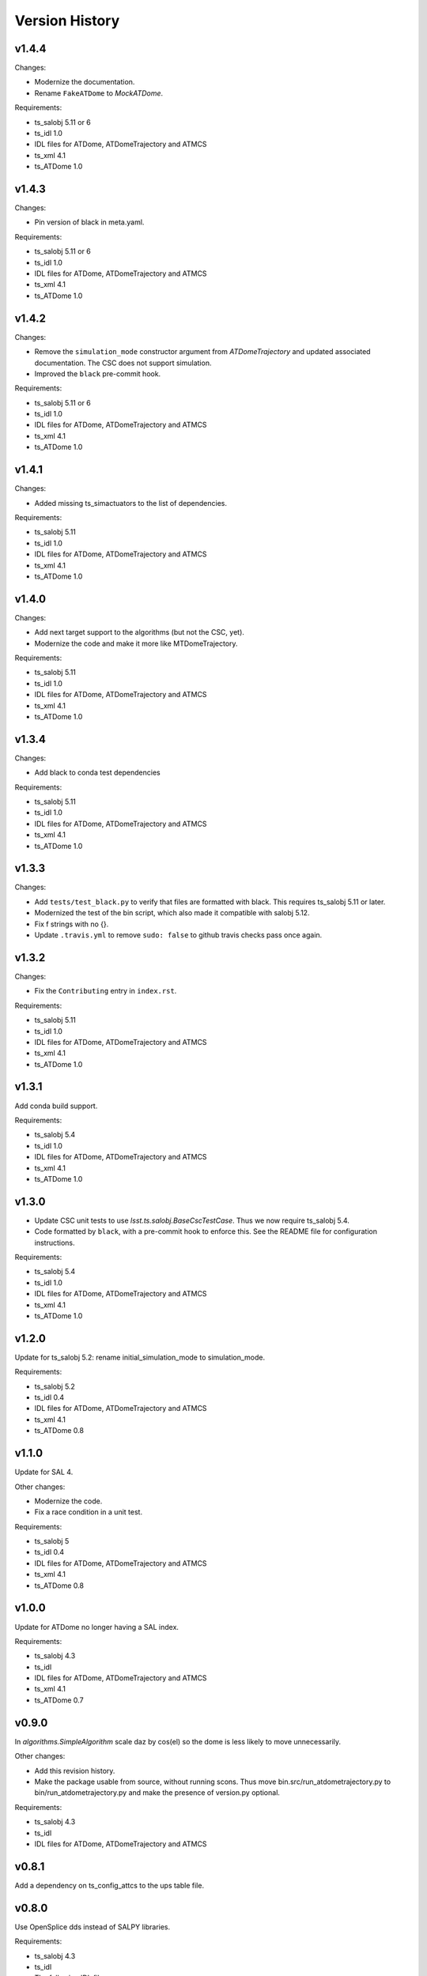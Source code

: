.. py:currentmodule:: lsst.ts.ATDomeTrajectory

.. _lsst.ts.ATDomeTrajectory.version_history:

###############
Version History
###############

v1.4.4
======

Changes:

* Modernize the documentation.
* Rename ``FakeATDome`` to `MockATDome`.

Requirements:

* ts_salobj 5.11 or 6
* ts_idl 1.0
* IDL files for ATDome, ATDomeTrajectory and ATMCS
* ts_xml 4.1
* ts_ATDome 1.0

v1.4.3
======

Changes:

* Pin version of black in meta.yaml.

Requirements:

* ts_salobj 5.11 or 6
* ts_idl 1.0
* IDL files for ATDome, ATDomeTrajectory and ATMCS
* ts_xml 4.1
* ts_ATDome 1.0

v1.4.2
======

Changes:

* Remove the ``simulation_mode`` constructor argument from `ATDomeTrajectory`
  and updated associated documentation.
  The CSC does not support simulation.
* Improved the ``black`` pre-commit hook.

Requirements:

* ts_salobj 5.11 or 6
* ts_idl 1.0
* IDL files for ATDome, ATDomeTrajectory and ATMCS
* ts_xml 4.1
* ts_ATDome 1.0

v1.4.1
======

Changes:

* Added missing ts_simactuators to the list of dependencies.

Requirements:

* ts_salobj 5.11
* ts_idl 1.0
* IDL files for ATDome, ATDomeTrajectory and ATMCS
* ts_xml 4.1
* ts_ATDome 1.0

v1.4.0
======

Changes:

* Add next target support to the algorithms (but not the CSC, yet).
* Modernize the code and make it more like MTDomeTrajectory.

Requirements:

* ts_salobj 5.11
* ts_idl 1.0
* IDL files for ATDome, ATDomeTrajectory and ATMCS
* ts_xml 4.1
* ts_ATDome 1.0

v1.3.4
======

Changes:

* Add black to conda test dependencies

Requirements:

* ts_salobj 5.11
* ts_idl 1.0
* IDL files for ATDome, ATDomeTrajectory and ATMCS
* ts_xml 4.1
* ts_ATDome 1.0

v1.3.3
======

Changes:

* Add ``tests/test_black.py`` to verify that files are formatted with black.
  This requires ts_salobj 5.11 or later.
* Modernized the test of the bin script, which also made it compatible with salobj 5.12.
* Fix f strings with no {}.
* Update ``.travis.yml`` to remove ``sudo: false`` to github travis checks pass once again.

v1.3.2
======

Changes:

* Fix the ``Contributing`` entry in ``index.rst``.

Requirements:

* ts_salobj 5.11
* ts_idl 1.0
* IDL files for ATDome, ATDomeTrajectory and ATMCS
* ts_xml 4.1
* ts_ATDome 1.0

v1.3.1
======

Add conda build support.

Requirements:

* ts_salobj 5.4
* ts_idl 1.0
* IDL files for ATDome, ATDomeTrajectory and ATMCS
* ts_xml 4.1
* ts_ATDome 1.0


v1.3.0
======

* Update CSC unit tests to use `lsst.ts.salobj.BaseCscTestCase`.
  Thus we now require ts_salobj 5.4.
* Code formatted by ``black``, with a pre-commit hook to enforce this. See the README file for configuration instructions.

Requirements:

* ts_salobj 5.4
* ts_idl 1.0
* IDL files for ATDome, ATDomeTrajectory and ATMCS
* ts_xml 4.1
* ts_ATDome 1.0


v1.2.0
======

Update for ts_salobj 5.2: rename initial_simulation_mode to simulation_mode.

Requirements:

* ts_salobj 5.2
* ts_idl 0.4
* IDL files for ATDome, ATDomeTrajectory and ATMCS
* ts_xml 4.1
* ts_ATDome 0.8

v1.1.0
======
Update for SAL 4.

Other changes:

* Modernize the code.
* Fix a race condition in a unit test.

Requirements:

* ts_salobj 5
* ts_idl 0.4
* IDL files for ATDome, ATDomeTrajectory and ATMCS
* ts_xml 4.1
* ts_ATDome 0.8

v1.0.0
======
Update for ATDome no longer having a SAL index.

Requirements:

* ts_salobj 4.3
* ts_idl
* IDL files for ATDome, ATDomeTrajectory and ATMCS
* ts_xml 4.1
* ts_ATDome 0.7

v0.9.0
======
In `algorithms.SimpleAlgorithm` scale daz by cos(el) so the dome is less likely to move unnecessarily.

Other changes:

* Add this revision history.
* Make the package usable from source, without running scons.
  Thus move bin.src/run_atdometrajectory.py to bin/run_atdometrajectory.py and make the presence of version.py optional.

Requirements:

* ts_salobj 4.3
* ts_idl
* IDL files for ATDome, ATDomeTrajectory and ATMCS

v0.8.1
======
Add a dependency on ts_config_attcs to the ups table file.

v0.8.0
======
Use OpenSplice dds instead of SALPY libraries.

Requirements:

* ts_salobj 4.3
* ts_idl
* The following IDL files:

  * ATDomeTrajectory
  * ATDome
  * ATMCS

v0.7.0
======
Make `ATDomeTrajectory.configure` async for ts_salobj 3.12.

Requirements:

ts_xml 3.9
ts_sal 3.9
ts_salobj 3.12

v0.6.0
======
Standardize configuration of `ATDomeTrajectory` by making it a subclass of `salobj.ConfigurableCsc`.

Requirements:

* ts_xml v3.9
* ts_sal v3.8.41 or later, preferably v3.9
* ts_salobj v3.11

v0.5.0
======
Update for ts_ATDome v0.4.0.

Requirements:

* ATDome v0.4.0
* ts_sal v3.8.41
* ts_salobj v3.9
